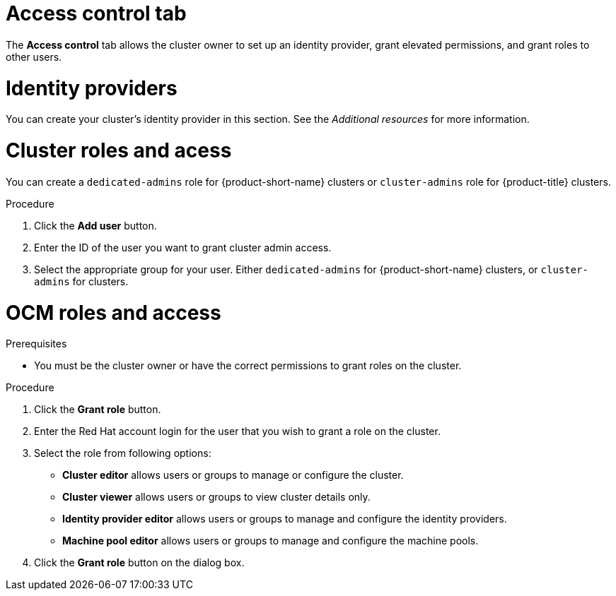 // Module included in the following assemblies:
//
// ocm/ocm-overview.adoc

:_mod-docs-content-type: PROCEDURE
[id="ocm-accesscontrol-tab_{context}"]
= Access control tab

The **Access control** tab allows the cluster owner to set up an identity provider, grant elevated permissions, and grant roles to other users.

[id="ocm-accesscontrol-tab-identity-providers_{context}"]
= Identity providers

You can create your cluster's identity provider in this section. See the _Additional resources_ for more information.

[id="ocm-accesscontrol-tab-cluster-roles-access_{context}"]
= Cluster roles and acess

You can create a `dedicated-admins` role for {product-short-name} clusters or `cluster-admins` role for {product-title} clusters.

.Procedure
. Click the **Add user** button.
. Enter the ID of the user you want to grant cluster admin access.
. Select the appropriate group for your user. Either `dedicated-admins` for {product-short-name} clusters, or `cluster-admins` for 
ifdef::openshift-rosa[]
{rosa-classic-short} 
endif::openshift-rosa[]
ifdef::openshift-rosa-hcp[]
{rosa-short} 
endif::openshift-rosa-hcp[]
clusters.

[id="ocm-accesscontrol-tab-ocm-roles-access_{context}"]
= OCM roles and access
.Prerequisites

* You must be the cluster owner or have the correct permissions to grant roles on the cluster.

.Procedure

. Click the **Grant role** button.
. Enter the Red Hat account login for the user that you wish to grant a role on the cluster.
. Select the role from following options:
** **Cluster editor** allows users or groups to manage or configure the cluster. 
** **Cluster viewer** allows users or groups to view cluster details only.
ifdef::openshift-rosa[]
** **Cluster autoscaler editor** allows users or groups to manage and configure the cluster autoscaler settings.
endif::openshift-rosa[]
** **Identity provider editor** allows users or groups to manage and configure the identity providers.
** **Machine pool editor** allows users or groups to manage and configure the machine pools. 
. Click the **Grant role** button on the dialog box.

ifdef::openshift-rosa[]
[id="ocm-accesscontrol-tab-transfer-ownership_{context}"]
= Transfer ownership

You can transfer your cluster to another user.

[NOTE]
====
Once you transfer cluster ownership, you lose access to the cluster.
====

.Procedure

. Select **Initiate transfer**.
. Enter the user name, account ID, and organization ID of the user that you are transferring the cluster to.
. Select **Initiate transfer**.

endif::openshift-rosa[]